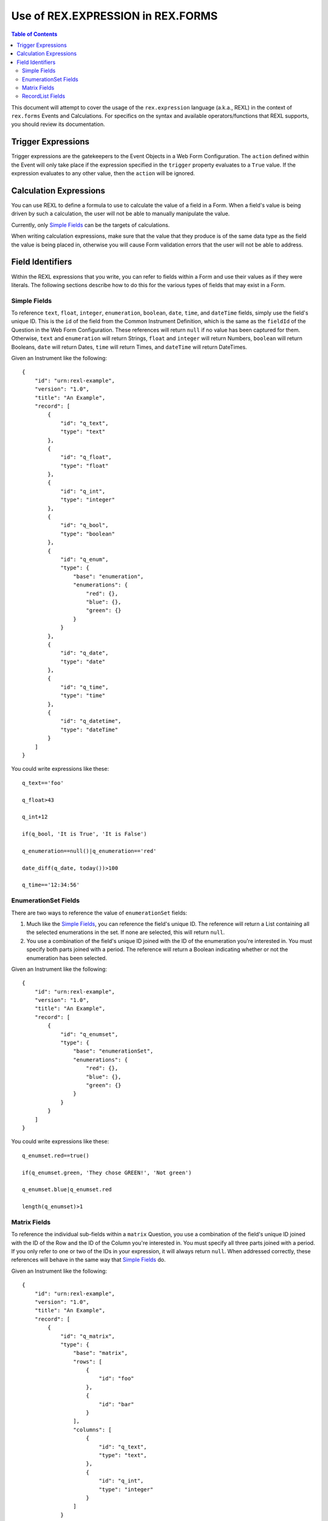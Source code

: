 **********************************
Use of REX.EXPRESSION in REX.FORMS
**********************************

.. contents:: Table of Contents


This document will attempt to cover the usage of the ``rex.expression``
language (a.k.a., REXL) in the context of ``rex.forms`` Events and
Calculations. For specifics on the syntax and available operators/functions
that REXL supports, you should review its documentation.


Trigger Expressions
===================

Trigger expressions are the gatekeepers to the Event Objects in a Web Form
Configuration. The ``action`` defined within the Event will only take place if
the expression specified in the ``trigger`` property evaluates to a ``True``
value. If the expression evaluates to any other value, then the ``action`` will
be ignored.


Calculation Expressions
=======================

You can use REXL to define a formula to use to calculate the value of a field
in a Form. When a field's value is being driven by such a calculation, the
user will not be able to manually manipulate the value.

Currently, only `Simple Fields`_ can be the targets of calculations.

When writing calculation expressions, make sure that the value that they
produce is of the same data type as the field the value is being placed in,
otherwise you will cause Form validation errors that the user will not be able
to address.


Field Identifiers
=================

Within the REXL expressions that you write, you can refer to fields within a
Form and use their values as if they were literals. The following sections
describe how to do this for the various types of fields that may exist in a
Form.


Simple Fields
-------------

To reference ``text``, ``float``, ``integer``, ``enumeration``, ``boolean``,
``date``, ``time``, and ``dateTime`` fields, simply use the field's unique ID.
This is the ``id`` of the field from the Common Instrument Definition, which is
the same as the ``fieldId`` of the Question in the Web Form Configuration.
These references will return ``null`` if no value has been captured for them.
Otherwise, ``text`` and ``enumeration`` will return Strings, ``float`` and
``integer`` will return Numbers, ``boolean`` will return Booleans, ``date``
will return Dates, ``time`` will return Times, and ``dateTime`` will return
DateTimes.

Given an Instrument like the following::

    {
        "id": "urn:rexl-example",
        "version": "1.0",
        "title": "An Example",
        "record": [
            {
                "id": "q_text",
                "type": "text"
            },
            {
                "id": "q_float",
                "type": "float"
            },
            {
                "id": "q_int",
                "type": "integer"
            },
            {
                "id": "q_bool",
                "type": "boolean"
            },
            {
                "id": "q_enum",
                "type": {
                    "base": "enumeration",
                    "enumerations": {
                        "red": {},
                        "blue": {},
                        "green": {}
                    }
                }
            },
            {
                "id": "q_date",
                "type": "date"
            },
            {
                "id": "q_time",
                "type": "time"
            },
            {
                "id": "q_datetime",
                "type": "dateTime"
            }
        ]
    }


You could write expressions like these::

    q_text=='foo'

    q_float>43

    q_int+12

    if(q_bool, 'It is True', 'It is False')

    q_enumeration==null()|q_enumeration=='red'

    date_diff(q_date, today())>100

    q_time=='12:34:56'


EnumerationSet Fields
---------------------

There are two ways to reference the value of ``enumerationSet`` fields:

1. Much like the `Simple Fields`_, you can reference the field's unique ID. The
   reference will return a List containing all the selected enumerations in the
   set. If none are selected, this will return ``null``.

2. You use a combination of the field's unique ID joined with the ID of the
   enumeration you're interested in. You must specify both parts joined with a
   period. The reference will return a Boolean indicating whether or not the
   enumeration has been selected.

Given an Instrument like the following::

    {
        "id": "urn:rexl-example",
        "version": "1.0",
        "title": "An Example",
        "record": [
            {
                "id": "q_enumset",
                "type": {
                    "base": "enumerationSet",
                    "enumerations": {
                        "red": {},
                        "blue": {},
                        "green": {}
                    }
                }
            }
        ]
    }


You could write expressions like these::

    q_enumset.red==true()

    if(q_enumset.green, 'They chose GREEN!', 'Not green')

    q_enumset.blue|q_enumset.red

    length(q_enumset)>1


Matrix Fields
-------------

To reference the individual sub-fields within a ``matrix`` Question, you use a
combination of the field's unique ID joined with the ID of the Row and the ID
of the Column you're interested in. You must specify all three parts joined
with a period. If you only refer to one or two of the IDs in your expression,
it will always return ``null``. When addressed correctly, these references will
behave in the same way that `Simple Fields`_ do.

Given an Instrument like the following::

    {
        "id": "urn:rexl-example",
        "version": "1.0",
        "title": "An Example",
        "record": [
            {
                "id": "q_matrix",
                "type": {
                    "base": "matrix",
                    "rows": [
                        {
                            "id": "foo"
                        },
                        {
                            "id": "bar"
                        }
                    ],
                    "columns": [
                        {
                            "id": "q_text",
                            "type": "text",
                        },
                        {
                            "id": "q_int",
                            "type": "integer"
                        }
                    ]
                }
            }
        ]
    }


You could write expressions like these::

    q_matrix.foo.q_text=='foo'

    q_matrix.bar.q_int>50

    q_matrix.foo.q_int==q_matrix.bar.q_int


RecordList Fields
-----------------

To reference the individual sub-fields within a ``recordList`` Question, you
use a combination of the field's unique ID joined with the ID of the sub-field
you're interested in. You must specify both parts joined with a period. If you
only refer to the ID of the recordList in your expression, it will always
return ``null``. When addressed correctly, these references will return Lists
that contain elements of the appropriate type according to the behavior of the
`Simple Fields`_

Given an Instrument like the following::

    {
        "id": "urn:rexl-example",
        "version": "1.0",
        "title": "An Example",
        "record": [
            {
                "id": "q_recordlist",
                "type": {
                    "base": "recordList",
                    "record": [
                        {
                            "id": "q_text",
                            "type": "text",
                        },
                        {
                            "id": "q_int",
                            "type": "integer"
                        }
                    ]
                }
            }
        ]
    }


You could write expressions like these::

    length(q_recordlist.q_text)>1

    exists(q_recordlist.q_int<10)

    count(q_recordlist.q_text=='foo'&q_recordlist.q_int>25)

